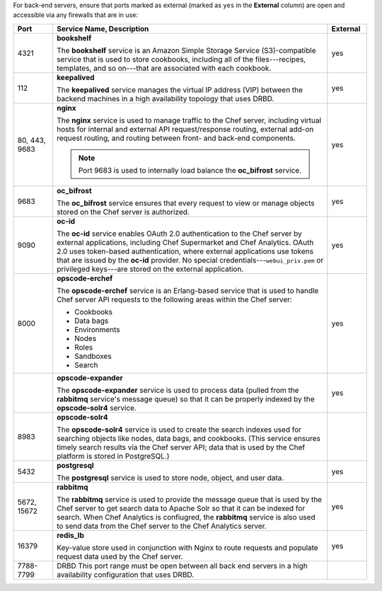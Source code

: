 
.. tag server_firewalls_and_ports_be

For back-end servers, ensure that ports marked as external (marked as ``yes`` in the **External** column) are open and accessible via any firewalls that are in use:

.. list-table::
   :widths: 60 420 60
   :header-rows: 1

   * - Port
     - Service Name, Description
     - External
   * - 4321
     - **bookshelf**

       .. tag server_services_bookshelf
       
       The **bookshelf** service is an Amazon Simple Storage Service (S3)-compatible service that is used to store cookbooks, including all of the files---recipes, templates, and so on---that are associated with each cookbook.
       
       .. end_tag
       
     - yes
   * - 112
     - **keepalived**

       .. tag server_services_keepalived
       
       The **keepalived** service manages the virtual IP address (VIP) between the backend machines in a high availability topology that uses DRBD.
       
       .. end_tag
       
     - yes
   * - 80, 443, 9683
     - **nginx**

       .. tag server_services_nginx
       
       The **nginx** service is used to manage traffic to the Chef server, including virtual hosts for internal and external API request/response routing, external add-on request routing, and routing between front- and back-end components.
       
       .. end_tag
       

       .. note:: Port 9683 is used to internally load balance the **oc_bifrost** service.
     - yes
   * - 9683
     - **oc_bifrost**

       .. tag server_services_bifrost
       
       The **oc_bifrost** service ensures that every request to view or manage objects stored on the Chef server is authorized.
       
       .. end_tag
       
     - yes
   * - 9090
     - **oc-id**

       .. tag server_services_oc_id
       
       The **oc-id** service enables OAuth 2.0 authentication to the Chef server by external applications, including Chef Supermarket and Chef Analytics. OAuth 2.0 uses token-based authentication, where external applications use tokens that are issued by the **oc-id** provider. No special credentials---``webui_priv.pem`` or privileged keys---are stored on the external application.
       
       .. end_tag
       
     - yes
   * - 8000
     - **opscode-erchef**

       .. tag server_services_erchef
       
       The **opscode-erchef** service is an Erlang-based service that is used to handle Chef server API requests to the following areas within the Chef server:
       
       * Cookbooks
       * Data bags
       * Environments
       * Nodes
       * Roles
       * Sandboxes
       * Search
       
       .. end_tag
       
     - yes
   * - 
     - **opscode-expander**

       .. tag server_services_expander
       
       The **opscode-expander** service is used to process data (pulled from the **rabbitmq** service's message queue) so that it can be properly indexed by the **opscode-solr4** service.
       
       .. end_tag
       
     - yes
   * - 8983
     - **opscode-solr4**

       .. tag server_services_solr4
       
       The **opscode-solr4** service is used to create the search indexes used for searching objects like nodes, data bags, and cookbooks. (This service ensures timely search results via the Chef server API; data that is used by the Chef platform is stored in PostgreSQL.)
       
       .. end_tag
       
     - 
   * - 5432
     - **postgresql**

       .. tag server_services_postgresql
       
       The **postgresql** service is used to store node, object, and user data.
       
       .. end_tag
       
     - yes
   * - 5672, 15672
     - **rabbitmq**

       .. tag server_services_rabbitmq
       
       The **rabbitmq** service is used to provide the message queue that is used by the Chef server to get search data to Apache Solr so that it can be indexed for search. When Chef Analytics is confiugred, the **rabbitmq** service is also used to send data from the Chef server to the Chef Analytics server.
       
       .. end_tag
       
     - yes
   * - 16379
     - **redis_lb**

       .. tag server_services_redis
       
       Key-value store used in conjunction with Nginx to route requests and populate request data used by the Chef server.
       
       .. end_tag
       
     - yes
   * - 7788-7799
     - DRBD This port range must be open between all back end servers in a high availability configuration that uses DRBD.
     - 

.. end_tag

